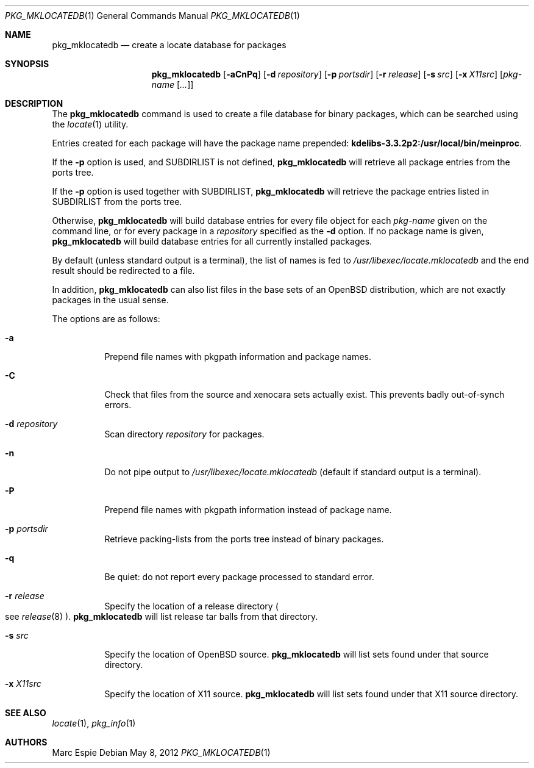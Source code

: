 .\"	$OpenBSD: pkg_mklocatedb.1,v 1.14 2012/05/08 10:54:43 espie Exp $
.\" Copyright (c) 2005-2007 Marc Espie <espie@openbsd.org>
.\"
.\" Permission to use, copy, modify, and distribute this software for any
.\" purpose with or without fee is hereby granted, provided that the above
.\" copyright notice and this permission notice appear in all copies.
.\"
.\" THE SOFTWARE IS PROVIDED "AS IS" AND THE AUTHOR DISCLAIMS ALL WARRANTIES
.\" WITH REGARD TO THIS SOFTWARE INCLUDING ALL IMPLIED WARRANTIES OF
.\" MERCHANTABILITY AND FITNESS. IN NO EVENT SHALL THE AUTHOR BE LIABLE FOR
.\" ANY SPECIAL, DIRECT, INDIRECT, OR CONSEQUENTIAL DAMAGES OR ANY DAMAGES
.\" WHATSOEVER RESULTING FROM LOSS OF USE, DATA OR PROFITS, WHETHER IN AN
.\" ACTION OF CONTRACT, NEGLIGENCE OR OTHER TORTIOUS ACTION, ARISING OUT OF
.\" OR IN CONNECTION WITH THE USE OR PERFORMANCE OF THIS SOFTWARE.
.\"
.Dd $Mdocdate: May 8 2012 $
.Dt PKG_MKLOCATEDB 1
.Os
.Sh NAME
.Nm pkg_mklocatedb
.Nd create a locate database for packages
.Sh SYNOPSIS
.Nm pkg_mklocatedb
.Bk -words
.Op Fl aCnPq
.Op Fl d Ar repository
.Op Fl p Ar portsdir
.Op Fl r Ar release
.Op Fl s Ar src
.Op Fl x Ar X11src
.Op Ar pkg-name Op Ar ...
.Ek
.Sh DESCRIPTION
The
.Nm
command is used to create a file database for binary packages,
which can be searched using the
.Xr locate 1
utility.
.Pp
Entries created for each package will have the package name prepended:
.Li kdelibs-3.3.2p2:/usr/local/bin/meinproc .
.Pp
If the
.Fl p
option is used,
and
.Ev SUBDIRLIST
is not defined,
.Nm
will retrieve all package entries from the ports tree.
.Pp
If the
.Fl p
option is used
together with
.Ev SUBDIRLIST ,
.Nm
will retrieve the package entries listed in
.Ev SUBDIRLIST
from the ports tree.
.Pp
Otherwise,
.Nm
will build database entries for every file object for each
.Ar pkg-name
given on the command line,
or for every package in a
.Ar repository
specified as the
.Fl d
option.
If no package name is given,
.Nm
will build database entries for all currently installed packages.
.Pp
By default (unless standard output is a terminal),
the list of names is fed to
.Pa /usr/libexec/locate.mklocatedb
and the end result should be redirected to a file.
.Pp
In addition,
.Nm
can also list files in the base sets of an
.Ox
distribution, which are not exactly packages in the usual sense.
.Pp
The options are as follows:
.Bl -tag -width Ds
.It Fl a
Prepend file names with pkgpath information and package names.
.It Fl C
Check that files from the source and xenocara sets actually exist.
This prevents badly out-of-synch errors.
.It Fl d Ar repository
Scan directory
.Ar repository
for packages.
.It Fl n
Do not pipe output to
.Pa /usr/libexec/locate.mklocatedb
(default if standard output is a terminal).
.It Fl P
Prepend file names with pkgpath information instead of package name.
.It Fl p Ar portsdir
Retrieve packing-lists from the ports tree instead of binary packages.
.It Fl q
Be quiet: do not report every package processed to standard error.
.It Fl r Ar release
Specify the location of a release directory
.Po
see
.Xr release 8
.Pc .
.Nm
will list release tar balls from that directory.
.It Fl s Ar src
Specify the location of
.Ox
source.
.Nm
will list sets found under that source directory.
.It Fl x Ar X11src
Specify the location of X11 source.
.Nm
will list sets found under that X11 source directory.
.El
.Sh SEE ALSO
.Xr locate 1 ,
.Xr pkg_info 1
.Sh AUTHORS
.An Marc Espie
